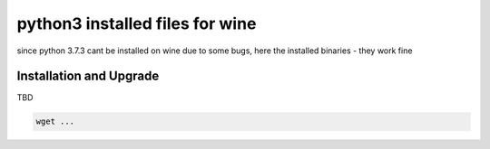 python3 installed files for wine
================================

since python 3.7.3 cant be installed on wine due to some bugs,
here the installed binaries - they work fine



Installation and Upgrade
------------------------

TBD

.. code-block:: bash

    wget ...

